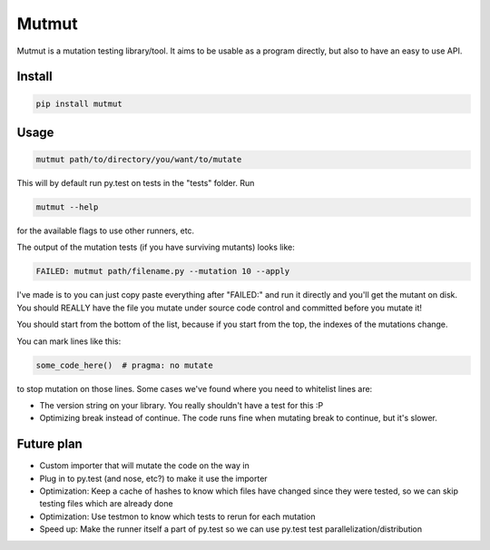 Mutmut
======

Mutmut is a mutation testing library/tool. It aims to be usable as a program directly, but also to have an easy to use API.


Install
-------

.. code-block::

    pip install mutmut


Usage
-----

.. code-block::

    mutmut path/to/directory/you/want/to/mutate

This will by default run py.test on tests in the "tests" folder. Run

.. code-block::

    mutmut --help

for the available flags to use other runners, etc.

The output of the mutation tests (if you have surviving mutants) looks like:

.. code-block::

    FAILED: mutmut path/filename.py --mutation 10 --apply

I've made is to you can just copy paste everything after "FAILED:" and run it directly and you'll get the
mutant on disk. You should REALLY have the file you mutate under source code control and committed before you mutate it!

You should start from the bottom of the list, because if you start from the top, the indexes of the mutations change.

You can mark lines like this:

.. code-block:: python

    some_code_here()  # pragma: no mutate

to stop mutation on those lines. Some cases we've found where you need to whitelist lines are:

- The version string on your library. You really shouldn't have a test for this :P
- Optimizing break instead of continue. The code runs fine when mutating break to continue, but it's slower.


Future plan
-----------

- Custom importer that will mutate the code on the way in
- Plug in to py.test (and nose, etc?) to make it use the importer
- Optimization: Keep a cache of hashes to know which files have changed since they were tested, so we can skip testing files which are already done
- Optimization: Use testmon to know which tests to rerun for each mutation
- Speed up: Make the runner itself a part of py.test so we can use py.test test parallelization/distribution
